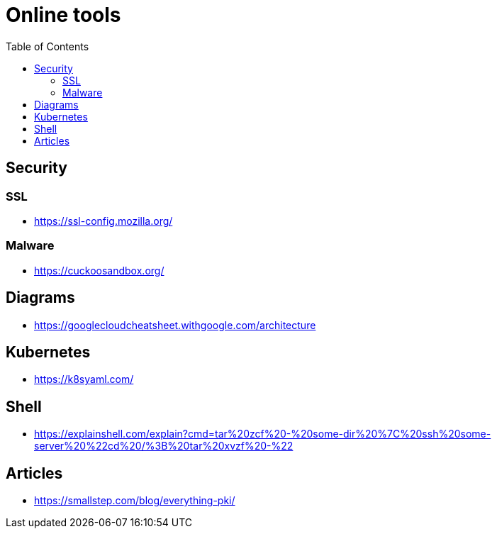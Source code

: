 = Online tools
:toc: left
:sectanchors:


== Security


=== SSL

* https://ssl-config.mozilla.org/


=== Malware

* https://cuckoosandbox.org/


== Diagrams

* https://googlecloudcheatsheet.withgoogle.com/architecture



== Kubernetes 

* https://k8syaml.com/


== Shell

* https://explainshell.com/explain?cmd=tar%20zcf%20-%20some-dir%20%7C%20ssh%20some-server%20%22cd%20/%3B%20tar%20xvzf%20-%22




== Articles 

* https://smallstep.com/blog/everything-pki/
